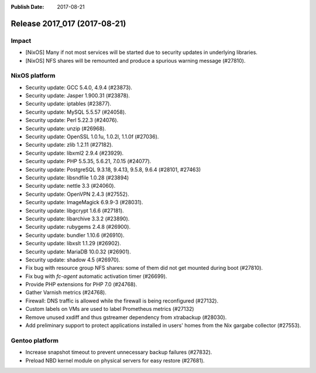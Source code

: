 :Publish Date: 2017-08-21

Release 2017_017 (2017-08-21)
-----------------------------

Impact
^^^^^^

* [NixOS] Many if not most services will be started due to security updates in
  underlying libraries.
* [NixOS] NFS shares will be remounted and produce a spurious warning message
  (#27810).


NixOS platform
^^^^^^^^^^^^^^

* Security update: GCC 5.4.0, 4.9.4 (#23873).
* Security update: Jasper 1.900.31 (#23878).
* Security update: iptables (#23877).
* Security update: MySQL 5.5.57 (#24058).
* Security update: Perl 5.22.3 (#24076).
* Security update: unzip (#26968).
* Security update: OpenSSL 1.0.1u, 1.0.2l, 1.1.0f (#27036).
* Security update: zlib 1.2.11 (#27182).
* Security update: libxml2 2.9.4 (#23929).
* Security update: PHP 5.5.35, 5.6.21, 7.0.15 (#24077).
* Security update: PostgreSQL 9.3.18, 9.4.13, 9.5.8, 9.6.4 (#28101, #27463)
* Security update: libsndfile 1.0.28 (#23894)
* Security update: nettle 3.3 (#24060).
* Security update: OpenVPN 2.4.3 (#27552).
* Security update: ImageMagick 6.9.9-3 (#28031).
* Security update: libgcrypt 1.6.6 (#27181).
* Security update: libarchive 3.3.2 (#23890).
* Security update: rubygems 2.4.8 (#26900).
* Security update: bundler 1.10.6 (#26910).
* Security update: libxslt 1.1.29 (#26902).
* Security update: MariaDB 10.0.32 (#26901).
* Security update: shadow 4.5 (#26970).
* Fix bug with resource group NFS shares: some of them did not get mounted
  during boot (#27810).
* Fix bug with `fc-agent` automatic activation timer (#26699).
* Provide PHP extensions for PHP 7.0 (#24768).
* Gather Varnish metrics (#24768).
* Firewall: DNS traffic is allowed while the firewall is being reconfigured
  (#27132).
* Custom labels on VMs are used to label Prometheus metrics (#27132)
* Remove unused xxdiff and thus gstreamer dependency from xtrabackup (#28030).
* Add preliminary support to protect applications installed in users' homes from
  the Nix gargabe collector (#27553).


Gentoo platform
^^^^^^^^^^^^^^^

* Increase snapshot timeout to prevent unnecessary backup failures (#27832).
* Preload NBD kernel module on physical servers for easy restore (#27681).


.. vim: set spell spelllang=en:
